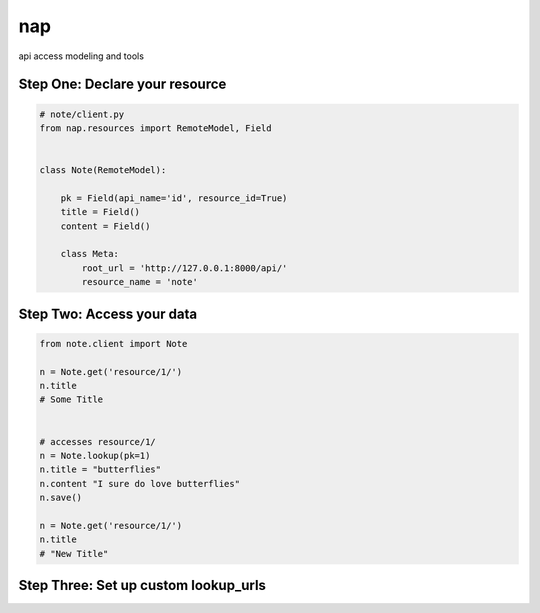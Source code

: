 ===
nap
===

api access modeling and tools


Step One: Declare your resource
===============================


..  code-block:: python

    # note/client.py
    from nap.resources import RemoteModel, Field


    class Note(RemoteModel):

        pk = Field(api_name='id', resource_id=True)
        title = Field()
        content = Field()

        class Meta:
            root_url = 'http://127.0.0.1:8000/api/'
            resource_name = 'note'


Step Two: Access your data
==========================

.. code-block:: python

    from note.client import Note

    n = Note.get('resource/1/')
    n.title
    # Some Title


    # accesses resource/1/
    n = Note.lookup(pk=1)
    n.title = "butterflies"
    n.content "I sure do love butterflies"
    n.save()

    n = Note.get('resource/1/')
    n.title
    # "New Title"

Step Three: Set up custom lookup_urls
=====================================

.. code-block:: python
    :emphasize-lines:2, 13-15

    from nap.resources import RemoteModel, Field
    from nap.lookup import nap_url

    class Note(RemoteModel):

        pk = Field(api_name='id', resource_id=True)
        title = Field()
        content = Field()

        class Meta:
            root_url = 'http://127.0.0.1:8000/api/'
            resource_name = 'note'
            additional_urls = (
                nap_url(r'%(resource_name)s/title/(?P<title>[^/]+)/'),
            )

    # accesses resource/title/butterflies
    n = Note.lookup(title='butterflies')
    # "I sure do love butterflies"
    n.content
